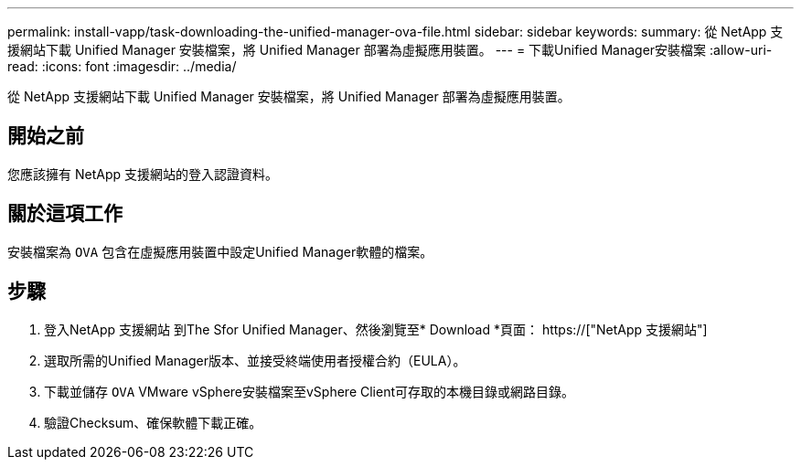 ---
permalink: install-vapp/task-downloading-the-unified-manager-ova-file.html 
sidebar: sidebar 
keywords:  
summary: 從 NetApp 支援網站下載 Unified Manager 安裝檔案，將 Unified Manager 部署為虛擬應用裝置。 
---
= 下載Unified Manager安裝檔案
:allow-uri-read: 
:icons: font
:imagesdir: ../media/


[role="lead"]
從 NetApp 支援網站下載 Unified Manager 安裝檔案，將 Unified Manager 部署為虛擬應用裝置。



== 開始之前

您應該擁有 NetApp 支援網站的登入認證資料。



== 關於這項工作

安裝檔案為 `OVA` 包含在虛擬應用裝置中設定Unified Manager軟體的檔案。



== 步驟

. 登入NetApp 支援網站 到The Sfor Unified Manager、然後瀏覽至* Download *頁面： https://["NetApp 支援網站"]
. 選取所需的Unified Manager版本、並接受終端使用者授權合約（EULA）。
. 下載並儲存 `OVA` VMware vSphere安裝檔案至vSphere Client可存取的本機目錄或網路目錄。
. 驗證Checksum、確保軟體下載正確。


